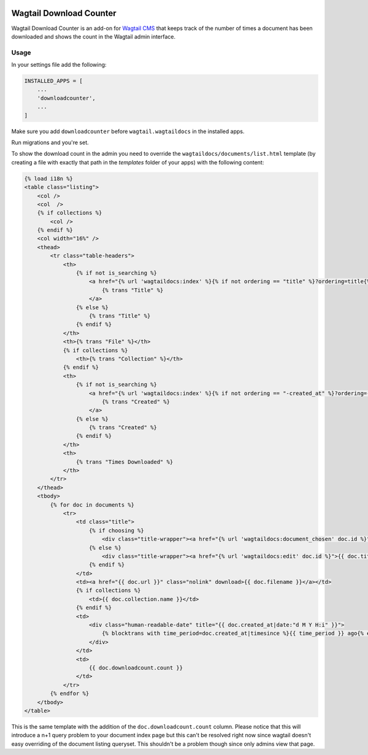 .. image:: https://travis-ci.org/fourdigits/wagtail-download-counter.svg?branch=master
    :target: https://travis-ci.org/fourdigits/wagtail-download-counter
    :alt: Build status


========================
Wagtail Download Counter
========================

Wagtail Download Counter is an add-on for `Wagtail CMS <https://github.com/torchbox/wagtail>`_ that keeps track of the number of times a document has been downloaded and shows the count in the Wagtail admin interface.

Usage
=====

In your settings file add the following:

.. code-block:: python

    INSTALLED_APPS = [
        ...
        'downloadcounter',
        ...
    ]

Make sure you add ``downloadcounter`` before ``wagtail.wagtaildocs`` in the installed apps.

Run migrations and you're set.

To show the download count in the admin you need to override the ``wagtaildocs/documents/list.html`` template
(by creating a file with exactly that path in the `templates` folder of your apps) with the following content:

.. code-block:: html

    {% load i18n %}
    <table class="listing">
        <col />
        <col  />
        {% if collections %}
            <col />
        {% endif %}
        <col width="16%" />
        <thead>
            <tr class="table-headers">
                <th>
                    {% if not is_searching %}
                        <a href="{% url 'wagtaildocs:index' %}{% if not ordering == "title" %}?ordering=title{% endif %}" class="icon icon-arrow-down-after {% if  ordering == "title" %}teal{% endif %}">
                            {% trans "Title" %}
                        </a>
                    {% else %}
                        {% trans "Title" %}
                    {% endif %}
                </th>
                <th>{% trans "File" %}</th>
                {% if collections %}
                    <th>{% trans "Collection" %}</th>
                {% endif %}
                <th>
                    {% if not is_searching %}
                        <a href="{% url 'wagtaildocs:index' %}{% if not ordering == "-created_at" %}?ordering=-created_at{% endif %}" class="icon icon-arrow-down-after {% if  ordering == "-created_at" %}teal{% endif %}">
                            {% trans "Created" %}
                        </a>
                    {% else %}
                        {% trans "Created" %}
                    {% endif %}
                </th>
                <th>
                    {% trans "Times Downloaded" %}
                </th>
            </tr>
        </thead>
        <tbody>
            {% for doc in documents %}
                <tr>
                    <td class="title">
                        {% if choosing %}
                            <div class="title-wrapper"><a href="{% url 'wagtaildocs:document_chosen' doc.id %}" class="document-choice">{{ doc.title }}</a></div>
                        {% else %}
                            <div class="title-wrapper"><a href="{% url 'wagtaildocs:edit' doc.id %}">{{ doc.title }}</a></div>
                        {% endif %}
                    </td>
                    <td><a href="{{ doc.url }}" class="nolink" download>{{ doc.filename }}</a></td>
                    {% if collections %}
                        <td>{{ doc.collection.name }}</td>
                    {% endif %}
                    <td>
                        <div class="human-readable-date" title="{{ doc.created_at|date:"d M Y H:i" }}">
                            {% blocktrans with time_period=doc.created_at|timesince %}{{ time_period }} ago{% endblocktrans %}
                        </div>
                    </td>
                    <td>
                        {{ doc.downloadcount.count }}
                    </td>
                </tr>
            {% endfor %}
        </tbody>
    </table>

This is the same template with the addition of the ``doc.downloadcount.count`` column. Please notice that this will introduce a n+1
query problem to your document index page but this can't be resolved right now since wagtail doesn't easy overriding of the 
document listing queryset. This shouldn't be a problem though since only admins view that page.